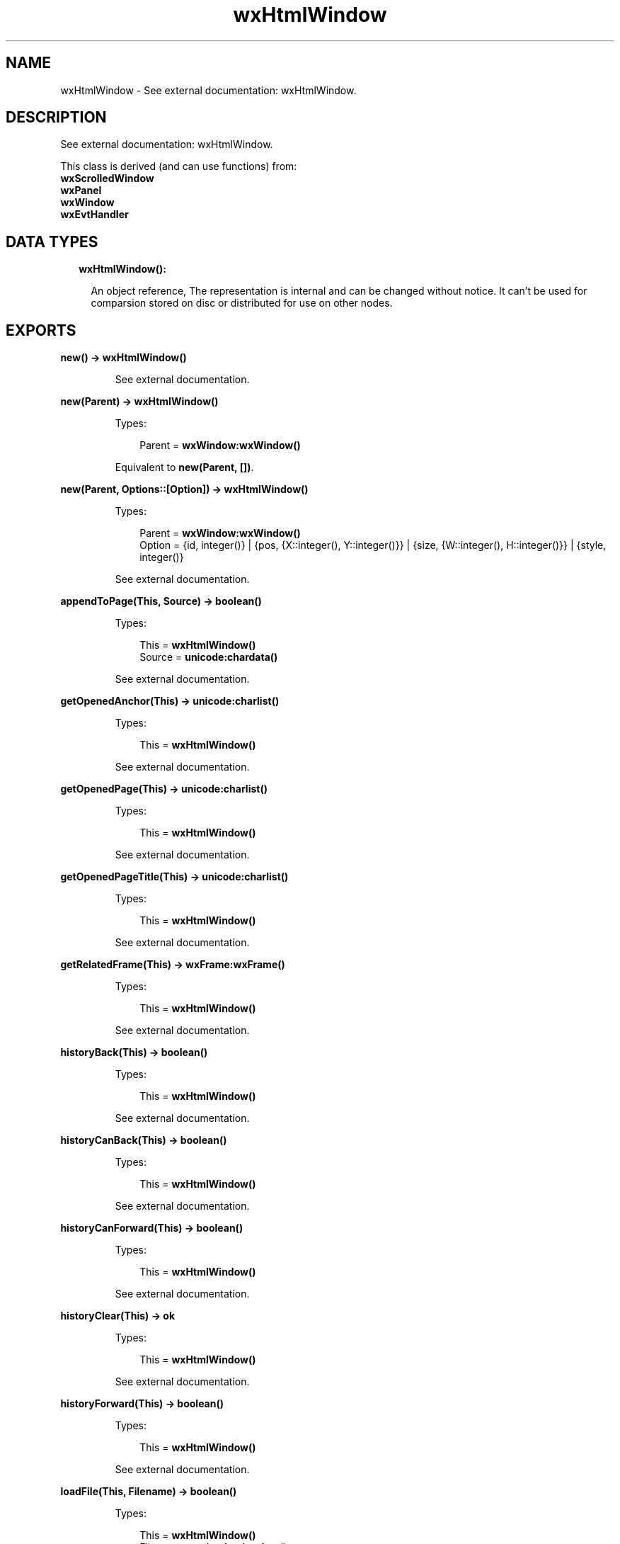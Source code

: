 .TH wxHtmlWindow 3 "wx 1.8.1" "" "Erlang Module Definition"
.SH NAME
wxHtmlWindow \- See external documentation: wxHtmlWindow.
.SH DESCRIPTION
.LP
See external documentation: wxHtmlWindow\&.
.LP
This class is derived (and can use functions) from: 
.br
\fBwxScrolledWindow\fR\& 
.br
\fBwxPanel\fR\& 
.br
\fBwxWindow\fR\& 
.br
\fBwxEvtHandler\fR\& 
.SH "DATA TYPES"

.RS 2
.TP 2
.B
wxHtmlWindow():

.RS 2
.LP
An object reference, The representation is internal and can be changed without notice\&. It can\&'t be used for comparsion stored on disc or distributed for use on other nodes\&.
.RE
.RE
.SH EXPORTS
.LP
.B
new() -> \fBwxHtmlWindow()\fR\&
.br
.RS
.LP
See external documentation\&.
.RE
.LP
.B
new(Parent) -> \fBwxHtmlWindow()\fR\&
.br
.RS
.LP
Types:

.RS 3
Parent = \fBwxWindow:wxWindow()\fR\&
.br
.RE
.RE
.RS
.LP
Equivalent to \fBnew(Parent, [])\fR\&\&.
.RE
.LP
.B
new(Parent, Options::[Option]) -> \fBwxHtmlWindow()\fR\&
.br
.RS
.LP
Types:

.RS 3
Parent = \fBwxWindow:wxWindow()\fR\&
.br
Option = {id, integer()} | {pos, {X::integer(), Y::integer()}} | {size, {W::integer(), H::integer()}} | {style, integer()}
.br
.RE
.RE
.RS
.LP
See external documentation\&.
.RE
.LP
.B
appendToPage(This, Source) -> boolean()
.br
.RS
.LP
Types:

.RS 3
This = \fBwxHtmlWindow()\fR\&
.br
Source = \fBunicode:chardata()\fR\&
.br
.RE
.RE
.RS
.LP
See external documentation\&.
.RE
.LP
.B
getOpenedAnchor(This) -> \fBunicode:charlist()\fR\&
.br
.RS
.LP
Types:

.RS 3
This = \fBwxHtmlWindow()\fR\&
.br
.RE
.RE
.RS
.LP
See external documentation\&.
.RE
.LP
.B
getOpenedPage(This) -> \fBunicode:charlist()\fR\&
.br
.RS
.LP
Types:

.RS 3
This = \fBwxHtmlWindow()\fR\&
.br
.RE
.RE
.RS
.LP
See external documentation\&.
.RE
.LP
.B
getOpenedPageTitle(This) -> \fBunicode:charlist()\fR\&
.br
.RS
.LP
Types:

.RS 3
This = \fBwxHtmlWindow()\fR\&
.br
.RE
.RE
.RS
.LP
See external documentation\&.
.RE
.LP
.B
getRelatedFrame(This) -> \fBwxFrame:wxFrame()\fR\&
.br
.RS
.LP
Types:

.RS 3
This = \fBwxHtmlWindow()\fR\&
.br
.RE
.RE
.RS
.LP
See external documentation\&.
.RE
.LP
.B
historyBack(This) -> boolean()
.br
.RS
.LP
Types:

.RS 3
This = \fBwxHtmlWindow()\fR\&
.br
.RE
.RE
.RS
.LP
See external documentation\&.
.RE
.LP
.B
historyCanBack(This) -> boolean()
.br
.RS
.LP
Types:

.RS 3
This = \fBwxHtmlWindow()\fR\&
.br
.RE
.RE
.RS
.LP
See external documentation\&.
.RE
.LP
.B
historyCanForward(This) -> boolean()
.br
.RS
.LP
Types:

.RS 3
This = \fBwxHtmlWindow()\fR\&
.br
.RE
.RE
.RS
.LP
See external documentation\&.
.RE
.LP
.B
historyClear(This) -> ok
.br
.RS
.LP
Types:

.RS 3
This = \fBwxHtmlWindow()\fR\&
.br
.RE
.RE
.RS
.LP
See external documentation\&.
.RE
.LP
.B
historyForward(This) -> boolean()
.br
.RS
.LP
Types:

.RS 3
This = \fBwxHtmlWindow()\fR\&
.br
.RE
.RE
.RS
.LP
See external documentation\&.
.RE
.LP
.B
loadFile(This, Filename) -> boolean()
.br
.RS
.LP
Types:

.RS 3
This = \fBwxHtmlWindow()\fR\&
.br
Filename = \fBunicode:chardata()\fR\&
.br
.RE
.RE
.RS
.LP
See external documentation\&.
.RE
.LP
.B
loadPage(This, Location) -> boolean()
.br
.RS
.LP
Types:

.RS 3
This = \fBwxHtmlWindow()\fR\&
.br
Location = \fBunicode:chardata()\fR\&
.br
.RE
.RE
.RS
.LP
See external documentation\&.
.RE
.LP
.B
selectAll(This) -> ok
.br
.RS
.LP
Types:

.RS 3
This = \fBwxHtmlWindow()\fR\&
.br
.RE
.RE
.RS
.LP
See external documentation\&.
.RE
.LP
.B
selectionToText(This) -> \fBunicode:charlist()\fR\&
.br
.RS
.LP
Types:

.RS 3
This = \fBwxHtmlWindow()\fR\&
.br
.RE
.RE
.RS
.LP
See external documentation\&.
.RE
.LP
.B
selectLine(This, Pos) -> ok
.br
.RS
.LP
Types:

.RS 3
This = \fBwxHtmlWindow()\fR\&
.br
Pos = {X::integer(), Y::integer()}
.br
.RE
.RE
.RS
.LP
See external documentation\&.
.RE
.LP
.B
selectWord(This, Pos) -> ok
.br
.RS
.LP
Types:

.RS 3
This = \fBwxHtmlWindow()\fR\&
.br
Pos = {X::integer(), Y::integer()}
.br
.RE
.RE
.RS
.LP
See external documentation\&.
.RE
.LP
.B
setBorders(This, B) -> ok
.br
.RS
.LP
Types:

.RS 3
This = \fBwxHtmlWindow()\fR\&
.br
B = integer()
.br
.RE
.RE
.RS
.LP
See external documentation\&.
.RE
.LP
.B
setFonts(This, Normal_face, Fixed_face) -> ok
.br
.RS
.LP
Types:

.RS 3
This = \fBwxHtmlWindow()\fR\&
.br
Normal_face = \fBunicode:chardata()\fR\&
.br
Fixed_face = \fBunicode:chardata()\fR\&
.br
.RE
.RE
.RS
.LP
Equivalent to \fBsetFonts(This, Normal_face, Fixed_face, [])\fR\&\&.
.RE
.LP
.B
setFonts(This, Normal_face, Fixed_face, Options::[Option]) -> ok
.br
.RS
.LP
Types:

.RS 3
This = \fBwxHtmlWindow()\fR\&
.br
Normal_face = \fBunicode:chardata()\fR\&
.br
Fixed_face = \fBunicode:chardata()\fR\&
.br
Option = {sizes, integer()}
.br
.RE
.RE
.RS
.LP
See external documentation\&.
.RE
.LP
.B
setPage(This, Source) -> boolean()
.br
.RS
.LP
Types:

.RS 3
This = \fBwxHtmlWindow()\fR\&
.br
Source = \fBunicode:chardata()\fR\&
.br
.RE
.RE
.RS
.LP
See external documentation\&.
.RE
.LP
.B
setRelatedFrame(This, Frame, Format) -> ok
.br
.RS
.LP
Types:

.RS 3
This = \fBwxHtmlWindow()\fR\&
.br
Frame = \fBwxFrame:wxFrame()\fR\&
.br
Format = \fBunicode:chardata()\fR\&
.br
.RE
.RE
.RS
.LP
See external documentation\&.
.RE
.LP
.B
setRelatedStatusBar(This, Bar) -> ok
.br
.RS
.LP
Types:

.RS 3
This = \fBwxHtmlWindow()\fR\&
.br
Bar = integer()
.br
.RE
.RE
.RS
.LP
See external documentation\&.
.RE
.LP
.B
toText(This) -> \fBunicode:charlist()\fR\&
.br
.RS
.LP
Types:

.RS 3
This = \fBwxHtmlWindow()\fR\&
.br
.RE
.RE
.RS
.LP
See external documentation\&.
.RE
.LP
.B
destroy(This::\fBwxHtmlWindow()\fR\&) -> ok
.br
.RS
.LP
Destroys this object, do not use object again
.RE
.SH AUTHORS
.LP

.I
<>